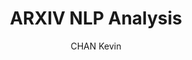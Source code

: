 #+TITLE: ARXIV NLP Analysis
#+AUTHOR: CHAN Kevin
#+Description: Just a repo to show my technical skills in NLP, on scraped data from arxiv scientific papers.
#+startup: overview

* COMMENT Tasks
** Scraping
Scrap abstracts from arxiv scientific papers.
** Preprocessing
** NER ?
** Text classification
** topic retrieval
** RAG

